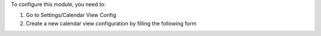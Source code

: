 To configure this module, you need to:

#. Go to Settings/Calendar View Config
#. Create a new calendar view configuration by filling the following form

